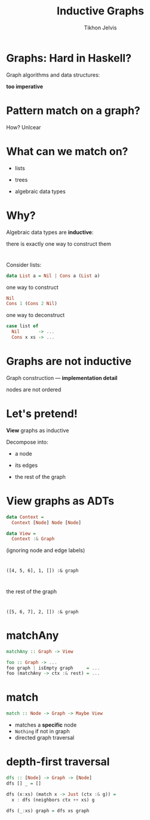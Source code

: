 #+Title: Inductive Graphs
#+Author: Tikhon Jelvis
#+Email: tikhon@jelv.is

#+OPTIONS: reveal_center:t reveal_progress:nil reveal_history:t reveal_control:nil
#+OPTIONS: reveal_mathjax:t reveal_rolling_links:t reveal_keyboard:t reveal_overview:t num:nil
#+OPTIONS: reveal_width:1200 reveal_height:800 reveal_rolling_links:nil
#+OPTIONS: toc:nil
#+REVEAL_MARGIN: 0.1
#+REVEAL_MIN_SCALE: 0.5
#+REVEAL_MAX_SCALE: 2.5
#+REVEAL_TRANS: slide
#+REVEAL_THEME: tikhon
#+REVEAL_HLEVEL: 2
#+REVEAL_HEAD_PREAMBLE: <meta name="description" content="Introduction to inductive graphs and functional graph algorithms in Haskell.">
#+REVEAL_POSTAMBLE: <p> Created by Tikhon Jelvis. </p>
#+REVEAL_PLUGINS: (highlight markdown notes)

* Graphs: Hard in Haskell?
#+ATTR_REVEAL: :frag roll-in

    Graph algorithms and data structures:
    
    *too imperative*

* Pattern match on a graph?
#+ATTR_REVEAL: :frag roll-in

    How? Unlcear

* What can we match on?
#+ATTR_REVEAL: :frag roll-in
  - lists
#+ATTR_REVEAL: :frag roll-in
  - trees
#+ATTR_REVEAL: :frag roll-in
  - algebraic data types

* Why?
  Algebraic data types are *inductive*:

  there is exactly one way to construct them

* 
  Consider lists:

#+BEGIN_SRC Haskell
data List a = Nil | Cons a (List a)
#+END_SRC

#+ATTR_REVEAL: :frag roll-in
  one way to construct

#+ATTR_REVEAL: :frag roll-in
#+BEGIN_SRC Haskell
Nil
Cons 1 (Cons 2 Nil)
#+END_SRC

#+ATTR_REVEAL: :frag roll-in
  one way to deconstruct

#+ATTR_REVEAL: :frag roll-in
#+BEGIN_SRC Haskell
case list of
  Nil       -> ...
  Cons x xs -> ...
#+END_SRC

* Graphs are *not* inductive

  Graph construction — *implementation detail*

  nodes are not ordered

* Let's pretend!
  *View* graphs as inductive

  Decompose into:

#+ATTR_REVEAL: :frag roll-in
      - a node
#+ATTR_REVEAL: :frag roll-in
      - its edges
#+ATTR_REVEAL: :frag roll-in
      - the rest of the graph
* View graphs as ADTs
  #+BEGIN_SRC Haskell
  data Context =
    Context [Node] Node [Node]

  data View =
    Context :& Graph
  #+END_SRC
  (ignoring node and edge labels)
* 
 [[file:full.png]]

* 
 [[file:match1.png]]

 =([4, 5, 6], 1, []) :& graph=

* 
 [[file:recurse.png]]

 the rest of the graph

* 
 [[file:match2.png]]

 =([5, 6, 7], 2, []) :& graph=

* matchAny
  #+BEGIN_SRC Haskell
  matchAny :: Graph -> View
  #+END_SRC

  #+BEGIN_SRC Haskell
  foo :: Graph -> ...
  foo graph | isEmpty graph     = ...
  foo (matchAny -> ctx :& rest) = ...
  #+END_SRC

* match
  #+BEGIN_SRC Haskell
  match :: Node -> Graph -> Maybe View
  #+END_SRC

  - matches a *specific* node
  - =Nothing= if not in graph
  - directed graph traversal

* depth-first traversal
  #+BEGIN_SRC Haskell
  dfs :: [Node] -> Graph -> [Node]
  dfs [] _ = []

  dfs (x:xs) (match x -> Just (ctx :& g)) =
    x : dfs (neighbors ctx ++ xs) g

  dfs (_:xs) graph = dfs xs graph
  #+END_SRC

